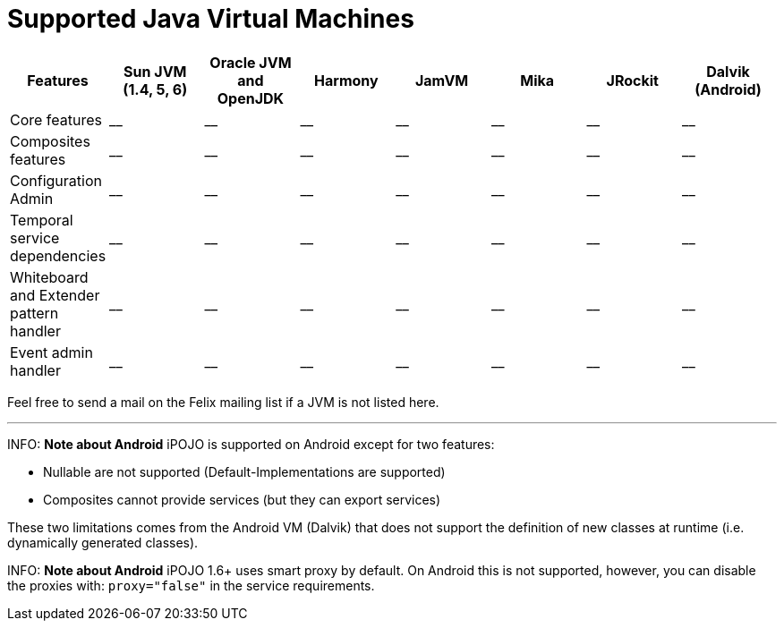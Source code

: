 = Supported Java Virtual Machines

|===
| Features | Sun JVM (1.4, 5, 6) | Oracle JVM and OpenJDK | Harmony | JamVM | Mika | JRockit | Dalvik (Android)

| Core features
| __
| __
| __
| __
| __
| __
| __

| Composites features
| __
| __
| __
| __
| __
| __
| __

| Configuration Admin
| __
| __
| __
| __
| __
| __
| __

| Temporal service dependencies
| __
| __
| __
| __
| __
| __
| __

| Whiteboard and Extender pattern handler
| __
| __
| __
| __
| __
| __
| __

| Event admin handler
| __
| __
| __
| __
| __
| __
| __
|===

Feel free to send a mail on the Felix mailing list if a JVM is not listed here.

'''

INFO: *Note about Android* iPOJO is supported on Android except for two features:

* Nullable are not supported (Default-Implementations are supported)
* Composites cannot provide services (but they can export services)

These two limitations comes from the Android VM (Dalvik) that does not support the definition of new classes at runtime (i.e.
dynamically generated classes).

INFO: *Note about Android* iPOJO 1.6+ uses smart proxy by default.
On Android this is not supported, however, you can disable the proxies with: `proxy="false"` in the service requirements.
